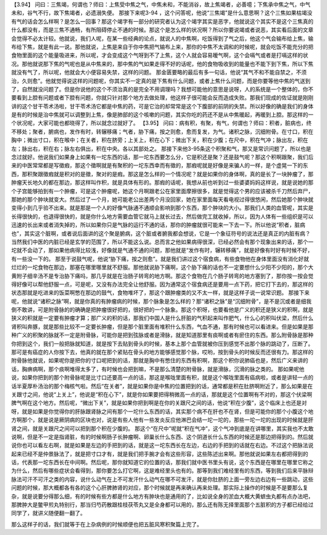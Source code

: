 【3.94】  问曰：三焦竭，何谓也？师曰：上焦受中焦之气，中焦未和，不能消谷，故上焦竭者，必善噫；下焦承中焦之气，中气未和，谷气不行，故下焦竭者，必遗溺失便。
那接下来呢3-94 ，这个问答呢，他说“三焦竭”是什么意思啊？这个三焦如果枯竭没有气的话会怎么样啊？是怎么一回事？那这个竭字有一部分的研究者认为这个竭字其实是恶字，他就说这个其实不是这个三焦真的什么都没有，而是三焦不通畅，有所阻碍停止不通的时候。那这个是怎么样的状况啊？所以你要说竭或者说恶，其实看后面的文章会觉得不必太计较。他就说，我们人呢，在某一些经典的论点，就说人的中焦啊，吃饭得到了气之后，他这个气会输布给上焦，输布给下焦，就是有此一说。那他就说，上焦是来自于你中焦把气输布上来，那你的中焦不太调和的时候呢，就会吃饭不能充分的把食物里面的这个能量吸进来，所以呢，才会变成这个气呀到不了上焦，这个人就会容易暧气啊，这个会嗝气或者是打嗝这样的状况。那他就说那下焦的气呢也是从中焦来的，那中焦的气如果走得不好的话呢，他的食物吸收到的能量也不能下到下焦，所以下焦就没有气了，所以呢，他就会大小便容易失禁，这样的问题。
那金匮要略的最后有多一句话，他说“其气不和不能自禁之，不须治，久则愈”。他就觉得说这样的问题呢，你其实不一定真的是下焦有什么问题，或者上焦什么问题，而是你要等他中焦的气送到了，自然就没问题了。但是你说他的这个不须治真的是完全不用调理吗？我想可能他的意思是说呀，人的系统是一个整体的，你不要看到上腔有问题或者下腔有问题，你就只针对那个地方去做处理，他这样子很可能会反而造成失败。那我们现成的佐证就是刚刚讲的这个甘干苓术汤啦，甘干苓术汤它都是中焦的药，可是它治的却常常是这个下腹部的前阴的失禁。所以好像的确是我们的身体是有的时候是治中焦就可以调整到上焦，像是肺部的这个咳嗽的问题，其实你吃的药还不是从中焦暖起，再暖到上腔。那这样的一个状况呢，大家可能也都晓得了，所以就念过就好了。
【3.95】  问曰：病有积，有聚，有气，何谓也？师曰：积者，脏病也，终不移处；聚者，腑病也，发作有时，转辗移痛；气者，胁下痛，按之则愈，愈而复发，为气。诸积之脉，沉细附骨。在寸口，积在胸中；微出寸口，积在喉中；在关者，积在脐旁；上关上，积在心下；微出下关，积在少腹；在尺中，积在气冲；脉出左，积在左；脉出右，积在右；脉左右俱出，积在中央。各以其部处之。
那接下来他3-95条这个积聚和气，那又是常识问题了，所以也是念过就好。他说我们如果身上如果有一坨东西的话，那一坨东西要怎么分，它是积还是聚？还是鼓气呢？那这个积啊跟聚，我们后来的中医常常都是写徵瘕，那这个徵啊就是有聚积的一坨东西幸而有徵的，那瘕呢就是好像是来骗人的一样，是个虚晃一下的东西，那积聚跟徵瘕就是积对的是徵，聚对的是瘕。那这是怎么样的一个情况呢？就是如果你的身体啊，真的是长了一块肿瘤了，那肿瘤天长地久的都在那边，那这样叫作积，就是具体有形的。那瘕的话呢，我想从前也听到过一些婆婆妈妈这样说，就是说她的那个子宫能够拍到有一个肿瘤，可是这个肿瘤呢，她这个月啊跟老公在家里面摩擦很多，就是觉得这个男的应该被杀千刀然后弃尸，那她的那个肿块就变大。然后过了一个月，她可能老公出差两个月没回家，她在家里面每天看电视过得很悠闲，然后她那个肿块就变得小到几乎验不出来。就是那是一个人的好像气脉通不通顺会影响到那个东西，那个肿块的大小。那我们人类的血管呢，其实是长得很快的，也退得很快的，就是你什么地方需要血管它就马上就长过去，然后做完工就收掉，所以，因为人体有一些组织是可以迅速的长出来或者消失掉的，所以如果你只是气脉的运行不通的话，那你的肿瘤就很可能来一下去一下。所以他说“积者，脏病也”，其实这个脏啊，或者说后面讲的这个聚是腑病，这个脏或者腑我都会想说，它是一个象征符号的说法还是真正的内脏有病？当然我们中医的内脏已经是玄学的范围了，所以不能这么说。总而言之他如果病得很深，已经必然会有那个现象出来的话，那个一坨就不会动了，那如果他病得比较浅，好像就是气通不通的问题，那他就是“发作有时，辗转移痛”，就是好像有时好有时候不好，有一些没一下的。
那至于说鼓气呢，他说“胁下痛，按之则愈”。就是我们讲过这个宿食病，有些食物他在身体里面没有消化好就烂烂的一坨食物在那边，那塞在哪里哪里就不舒服。那他就说胁下痛啊，这个胁下痛的话也不一定要想什么少阳不少阳的，那个大黄附子细辛汤不是专治胁下痛吗，那几乎就是在治肠子转弯的地方啊。那这个食物在几个肠子转弯的地方塞到了，那你按一按会觉得好像可以帮他舒服一点，可是呢，又没有办法完全让他舒服。因为通常这个宿食病还是要用一点下药，把它打下去的，那这样的状态那就是吃进来的饭菜啊憋在那边的鼓气，食物堆坏了，那这个跟肿瘤类的又不太一样，就是这样子说一说常识题。
那接下来呢，他就说“诸积之脉”啊，就是你真的有肿瘤病的时候，那个脉象是怎么样的？那“诸积之脉”是“沉细附骨”，是不是沉或者是细我倒不敢讲，可是附骨脉的的确确是把肿瘤很好把的，很好把的一个脉象。那这个积呀，也要看他是广义的积还是狭义的积啊，就是狭义的积就是一定要有肿瘤才算；那广义的积的话，那我们中国人是什么肝脏的气积起来叫作肥气，什么心的积叫伏梁，然后什么肾积叫奔豚，就是那些比较不一定要长肿瘤，但是那个脏里面有堆积什么东西，气血不通，那有时候也可以看进来。但是如果是那种广义的积聚的脉就不一定是附骨脉，可能你是把到弦脉或者是滑脉，就是知道那里有痰啊或者有瘀住的东西。那么附骨脉是那种你把到这个，我们一般把脉就知道，就是按下去贴到骨头的时候，基本上那个血管就被你压到感觉不出那个脉的跳动了，压断了。那可是有癌症的人你按下去，他真的就在那个紧贴在骨头的地方能够感觉那个脉，哎哟，按到骨头的时候反而还很有力。那这样的附骨脉他就说，如果呢你是把你的寸口呢把到的话，那就是胸中有憋住的东西有积啊，那这个积你说肺癌也是，然后广义来讲的话，胸痹病啊，那个痰啊堆得太多了，有时候也会把到嘛，不是那么清楚的附骨脉，就是滑脉，沉滑的脉之类的。
那如果呢他说，如果你把到的那个附骨脉呢是比寸口还要高一点的话，那这是喉咙里面有积，就是这个喉咙里面有癌病啦，或者是讲轻一点的话半夏厚朴汤治的那个梅核气啦。然后“在关者”，就是如果你是中焦的位置把到的话，通常都是积在肚脐啊附近了，那么如果是在关跟寸之间，他说“上关上”，他说是“积在心下”，就是你如果要把得稍微高一点的话，那就是这个位置啊有不对的，那这个伏梁啊脾气啊在这个地方。然后呢，“微出下关”，就是如果你把到啊是在你的关跟尺之间的话，他说“积在少腹”，这个临床上也还是对呀，就是如果是你觉得你的肝脉跟肾脉之间有那个一坨什么东西的话，其实那个病不在肝也不在肾，但是可能你的那个小腹这个地方啊那个，就是说是厥阴病的区块也对，说是有些人他有一些发炎反应他淋巴会结一坨一坨的，那些一坨一坨的出现的时候就是肝肾之间，就是关跟尺之间可以把到那个积在少腹的。
那这个“在尺中”呢就“积在气冲”，这个气冲到底是在讲哪里，其实我也不太敢说啊，但是不一定是指肾脏，有的时候啊肠子长肿瘤啊、卵巢长什么东西、这个阴道长什么东西的时候还是那边把得到的。然后就说你也可以看左右啊，就是如果是左边的手把到的话，就是这一坨东西长在左边，右边的手把到的话就在右边。不过这个把脉法说起来已经不是仲景脉法了，就是把寸口才有，就是我们把手腕才会有这些形容，这些陈述出来啊。那他就说如果左右都把得到的话，代表那一坨东西长在中间啊。然后呢，那你就知道它的位置的话，那我们就中医书里头有说，这个东西是在哪里在哪里它称之为什么，然后有哪些症状会看得到，那你要怎么打它啊，这是难经里头也有的。那等到我们难经里有的东西，等到我们后来平脉辩脉法可汗不可汗之类的内容，说什么动气在上不可发汗什么动气在哪不可发汗，就是你肚脐的上面一旁左边右边有一些跳动，这些问题的时候，那大概都各有各的这个心肝脾肺肾的对应，那个时候就是再来确认再来处理。那实际上操作的时候是不是要那么复杂，就是说要分得那么细，有的时候有些方都是什么地方有肿块也是通用的了，比如说全身的淤血大概大黄蟅虫丸都有点办法吧，那脾肿大是鳖甲煎丸特别行，那当归芍药散跟桂枝茯苓丸又是全身都可以用的，那么还有陈无择里面那个五脏积的方子都已经给过同学了，就讲义随便翻一翻了。

那么这样子的话，我们就等于在上杂病例的时候顺便也把五脏风寒积聚篇上完了。
